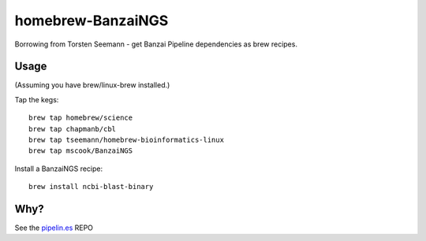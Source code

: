 homebrew-BanzaiNGS
==================

Borrowing from Torsten Seemann - get Banzai Pipeline dependencies as brew 
recipes.

Usage
-----

(Assuming you have brew/linux-brew installed.)

Tap the kegs::

    brew tap homebrew/science
    brew tap chapmanb/cbl
    brew tap tseemann/homebrew-bioinformatics-linux
    brew tap mscook/BanzaiNGS

Install a BanzaiNGS recipe::

    brew install ncbi-blast-binary


Why?
----

See the pipelin.es_ REPO

.. _pipelin.es: https://github.com/mscook/pipelin.es
